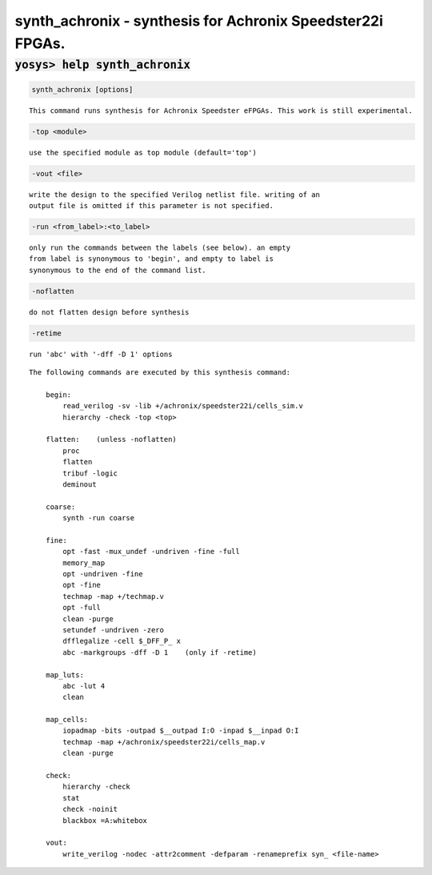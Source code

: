 ===========================================================
synth_achronix - synthesis for Achronix Speedster22i FPGAs.
===========================================================

.. raw:: latex

    \begin{comment}

:code:`yosys> help synth_achronix`
--------------------------------------------------------------------------------

.. container:: cmdref


    .. code:: yoscrypt

        synth_achronix [options]

    ::

        This command runs synthesis for Achronix Speedster eFPGAs. This work is still experimental.


    .. code:: yoscrypt

        -top <module>

    ::

            use the specified module as top module (default='top')


    .. code:: yoscrypt

        -vout <file>

    ::

            write the design to the specified Verilog netlist file. writing of an
            output file is omitted if this parameter is not specified.


    .. code:: yoscrypt

        -run <from_label>:<to_label>

    ::

            only run the commands between the labels (see below). an empty
            from label is synonymous to 'begin', and empty to label is
            synonymous to the end of the command list.


    .. code:: yoscrypt

        -noflatten

    ::

            do not flatten design before synthesis


    .. code:: yoscrypt

        -retime

    ::

            run 'abc' with '-dff -D 1' options



    ::

        The following commands are executed by this synthesis command:

            begin:
                read_verilog -sv -lib +/achronix/speedster22i/cells_sim.v
                hierarchy -check -top <top>

            flatten:    (unless -noflatten)
                proc
                flatten
                tribuf -logic
                deminout

            coarse:
                synth -run coarse

            fine:
                opt -fast -mux_undef -undriven -fine -full
                memory_map
                opt -undriven -fine
                opt -fine
                techmap -map +/techmap.v
                opt -full
                clean -purge
                setundef -undriven -zero
                dfflegalize -cell $_DFF_P_ x
                abc -markgroups -dff -D 1    (only if -retime)

            map_luts:
                abc -lut 4
                clean

            map_cells:
                iopadmap -bits -outpad $__outpad I:O -inpad $__inpad O:I
                techmap -map +/achronix/speedster22i/cells_map.v
                clean -purge

            check:
                hierarchy -check
                stat
                check -noinit
                blackbox =A:whitebox

            vout:
                write_verilog -nodec -attr2comment -defparam -renameprefix syn_ <file-name>

.. raw:: latex

    \end{comment}

.. only:: latex

    ::

        
            synth_achronix [options]
        
        This command runs synthesis for Achronix Speedster eFPGAs. This work is still experimental.
        
            -top <module>
                use the specified module as top module (default='top')
        
            -vout <file>
                write the design to the specified Verilog netlist file. writing of an
                output file is omitted if this parameter is not specified.
        
            -run <from_label>:<to_label>
                only run the commands between the labels (see below). an empty
                from label is synonymous to 'begin', and empty to label is
                synonymous to the end of the command list.
        
            -noflatten
                do not flatten design before synthesis
        
            -retime
                run 'abc' with '-dff -D 1' options
        
        
        The following commands are executed by this synthesis command:
        
            begin:
                read_verilog -sv -lib +/achronix/speedster22i/cells_sim.v
                hierarchy -check -top <top>
        
            flatten:    (unless -noflatten)
                proc
                flatten
                tribuf -logic
                deminout
        
            coarse:
                synth -run coarse
        
            fine:
                opt -fast -mux_undef -undriven -fine -full
                memory_map
                opt -undriven -fine
                opt -fine
                techmap -map +/techmap.v
                opt -full
                clean -purge
                setundef -undriven -zero
                dfflegalize -cell $_DFF_P_ x
                abc -markgroups -dff -D 1    (only if -retime)
        
            map_luts:
                abc -lut 4
                clean
        
            map_cells:
                iopadmap -bits -outpad $__outpad I:O -inpad $__inpad O:I
                techmap -map +/achronix/speedster22i/cells_map.v
                clean -purge
        
            check:
                hierarchy -check
                stat
                check -noinit
                blackbox =A:whitebox
        
            vout:
                write_verilog -nodec -attr2comment -defparam -renameprefix syn_ <file-name>
        
